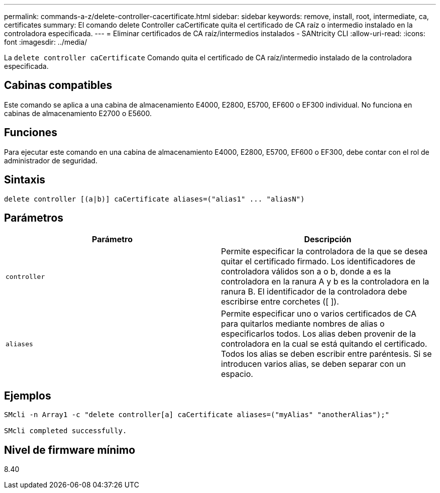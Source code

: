---
permalink: commands-a-z/delete-controller-cacertificate.html 
sidebar: sidebar 
keywords: remove, install, root, intermediate, ca, certificates 
summary: El comando delete Controller caCertificate quita el certificado de CA raíz o intermedio instalado en la controladora especificada. 
---
= Eliminar certificados de CA raíz/intermedios instalados - SANtricity CLI
:allow-uri-read: 
:icons: font
:imagesdir: ../media/


[role="lead"]
La `delete controller caCertificate` Comando quita el certificado de CA raíz/intermedio instalado de la controladora especificada.



== Cabinas compatibles

Este comando se aplica a una cabina de almacenamiento E4000, E2800, E5700, EF600 o EF300 individual. No funciona en cabinas de almacenamiento E2700 o E5600.



== Funciones

Para ejecutar este comando en una cabina de almacenamiento E4000, E2800, E5700, EF600 o EF300, debe contar con el rol de administrador de seguridad.



== Sintaxis

[source, cli]
----
delete controller [(a|b)] caCertificate aliases=("alias1" ... "aliasN")
----


== Parámetros

|===
| Parámetro | Descripción 


 a| 
`controller`
 a| 
Permite especificar la controladora de la que se desea quitar el certificado firmado. Los identificadores de controladora válidos son a o b, donde a es la controladora en la ranura A y b es la controladora en la ranura B. El identificador de la controladora debe escribirse entre corchetes ([ ]).



 a| 
`aliases`
 a| 
Permite especificar uno o varios certificados de CA para quitarlos mediante nombres de alias o especificarlos todos. Los alias deben provenir de la controladora en la cual se está quitando el certificado. Todos los alias se deben escribir entre paréntesis. Si se introducen varios alias, se deben separar con un espacio.

|===


== Ejemplos

[listing]
----

SMcli -n Array1 -c "delete controller[a] caCertificate aliases=("myAlias" "anotherAlias");"

SMcli completed successfully.
----


== Nivel de firmware mínimo

8.40
